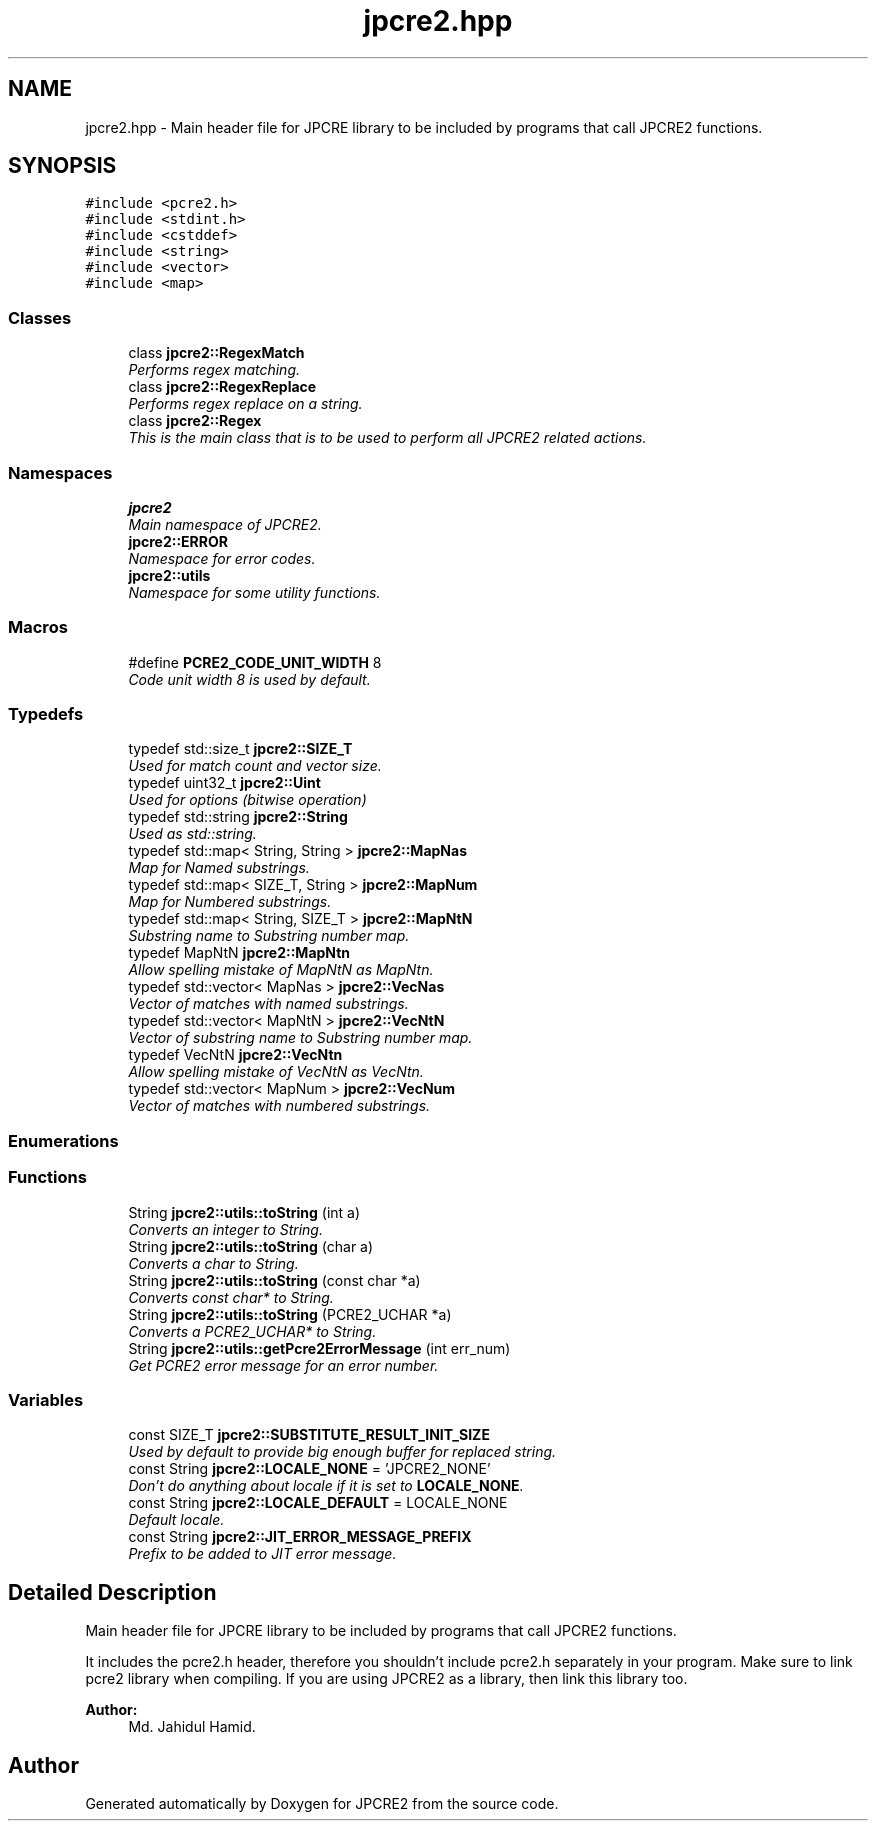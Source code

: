 .TH "jpcre2.hpp" 3 "Mon Sep 5 2016" "Version 10.25.01" "JPCRE2" \" -*- nroff -*-
.ad l
.nh
.SH NAME
jpcre2.hpp \- Main header file for JPCRE library to be included by programs that call JPCRE2 functions\&.  

.SH SYNOPSIS
.br
.PP
\fC#include <pcre2\&.h>\fP
.br
\fC#include <stdint\&.h>\fP
.br
\fC#include <cstddef>\fP
.br
\fC#include <string>\fP
.br
\fC#include <vector>\fP
.br
\fC#include <map>\fP
.br

.SS "Classes"

.in +1c
.ti -1c
.RI "class \fBjpcre2::RegexMatch\fP"
.br
.RI "\fIPerforms regex matching\&. \fP"
.ti -1c
.RI "class \fBjpcre2::RegexReplace\fP"
.br
.RI "\fIPerforms regex replace on a string\&. \fP"
.ti -1c
.RI "class \fBjpcre2::Regex\fP"
.br
.RI "\fIThis is the main class that is to be used to perform all JPCRE2 related actions\&. \fP"
.in -1c
.SS "Namespaces"

.in +1c
.ti -1c
.RI " \fBjpcre2\fP"
.br
.RI "\fIMain namespace of JPCRE2\&. \fP"
.ti -1c
.RI " \fBjpcre2::ERROR\fP"
.br
.RI "\fINamespace for error codes\&. \fP"
.ti -1c
.RI " \fBjpcre2::utils\fP"
.br
.RI "\fINamespace for some utility functions\&. \fP"
.in -1c
.SS "Macros"

.in +1c
.ti -1c
.RI "#define \fBPCRE2_CODE_UNIT_WIDTH\fP   8"
.br
.RI "\fICode unit width 8 is used by default\&. \fP"
.in -1c
.SS "Typedefs"

.in +1c
.ti -1c
.RI "typedef std::size_t \fBjpcre2::SIZE_T\fP"
.br
.RI "\fIUsed for match count and vector size\&. \fP"
.ti -1c
.RI "typedef uint32_t \fBjpcre2::Uint\fP"
.br
.RI "\fIUsed for options (bitwise operation) \fP"
.ti -1c
.RI "typedef std::string \fBjpcre2::String\fP"
.br
.RI "\fIUsed as std::string\&. \fP"
.ti -1c
.RI "typedef std::map< String, String > \fBjpcre2::MapNas\fP"
.br
.RI "\fIMap for Named substrings\&. \fP"
.ti -1c
.RI "typedef std::map< SIZE_T, String > \fBjpcre2::MapNum\fP"
.br
.RI "\fIMap for Numbered substrings\&. \fP"
.ti -1c
.RI "typedef std::map< String, SIZE_T > \fBjpcre2::MapNtN\fP"
.br
.RI "\fISubstring name to Substring number map\&. \fP"
.ti -1c
.RI "typedef MapNtN \fBjpcre2::MapNtn\fP"
.br
.RI "\fIAllow spelling mistake of MapNtN as MapNtn\&. \fP"
.ti -1c
.RI "typedef std::vector< MapNas > \fBjpcre2::VecNas\fP"
.br
.RI "\fIVector of matches with named substrings\&. \fP"
.ti -1c
.RI "typedef std::vector< MapNtN > \fBjpcre2::VecNtN\fP"
.br
.RI "\fIVector of substring name to Substring number map\&. \fP"
.ti -1c
.RI "typedef VecNtN \fBjpcre2::VecNtn\fP"
.br
.RI "\fIAllow spelling mistake of VecNtN as VecNtn\&. \fP"
.ti -1c
.RI "typedef std::vector< MapNum > \fBjpcre2::VecNum\fP"
.br
.RI "\fIVector of matches with numbered substrings\&. \fP"
.in -1c
.SS "Enumerations"
.SS "Functions"

.in +1c
.ti -1c
.RI "String \fBjpcre2::utils::toString\fP (int a)"
.br
.RI "\fIConverts an integer to String\&. \fP"
.ti -1c
.RI "String \fBjpcre2::utils::toString\fP (char a)"
.br
.RI "\fIConverts a char to String\&. \fP"
.ti -1c
.RI "String \fBjpcre2::utils::toString\fP (const char *a)"
.br
.RI "\fIConverts const char* to String\&. \fP"
.ti -1c
.RI "String \fBjpcre2::utils::toString\fP (PCRE2_UCHAR *a)"
.br
.RI "\fIConverts a PCRE2_UCHAR* to String\&. \fP"
.ti -1c
.RI "String \fBjpcre2::utils::getPcre2ErrorMessage\fP (int err_num)"
.br
.RI "\fIGet PCRE2 error message for an error number\&. \fP"
.in -1c
.SS "Variables"

.in +1c
.ti -1c
.RI "const SIZE_T \fBjpcre2::SUBSTITUTE_RESULT_INIT_SIZE\fP"
.br
.RI "\fIUsed by default to provide big enough buffer for replaced string\&. \fP"
.ti -1c
.RI "const String \fBjpcre2::LOCALE_NONE\fP = 'JPCRE2_NONE'"
.br
.RI "\fIDon't do anything about locale if it is set to \fBLOCALE_NONE\fP\&. \fP"
.ti -1c
.RI "const String \fBjpcre2::LOCALE_DEFAULT\fP = LOCALE_NONE"
.br
.RI "\fIDefault locale\&. \fP"
.ti -1c
.RI "const String \fBjpcre2::JIT_ERROR_MESSAGE_PREFIX\fP"
.br
.RI "\fIPrefix to be added to JIT error message\&. \fP"
.in -1c
.SH "Detailed Description"
.PP 
Main header file for JPCRE library to be included by programs that call JPCRE2 functions\&. 

It includes the pcre2\&.h header, therefore you shouldn't include pcre2\&.h separately in your program\&. Make sure to link pcre2 library when compiling\&. If you are using JPCRE2 as a library, then link this library too\&. 
.PP
\fBAuthor:\fP
.RS 4
Md\&. Jahidul Hamid\&. 
.RE
.PP

.SH "Author"
.PP 
Generated automatically by Doxygen for JPCRE2 from the source code\&.
